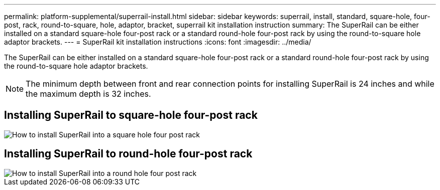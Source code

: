 ---
permalink: platform-supplemental/superrail-install.html
sidebar: sidebar
keywords: superrail, install, standard, square-hole, four-post, rack, round-to-square, hole, adaptor, bracket, superrail kit installation instruction
summary: The SuperRail can be either installed on a standard square-hole four-post rack or a standard round-hole four-post rack by using the round-to-square hole adaptor brackets.
---
= SuperRail kit installation instructions
:icons: font
:imagesdir: ../media/

[.lead]
The SuperRail can be either installed on a standard square-hole four-post rack or a standard round-hole four-post rack by using the round-to-square hole adaptor brackets.

NOTE: The minimum depth between front and rear connection points for installing SuperRail is 24 inches and while the maximum depth is 32 inches. 

== Installing SuperRail to square-hole four-post rack

image::../media/drw_superrail_square_hole_four_post_kit_re_release.png[How to install SuperRail into a square hole four post rack]

== Installing SuperRail to round-hole four-post rack

image::../media/drw_superrail_round_hole_four_post_kit_re_release.png[How to install SuperRail into a round hole four post rack]
